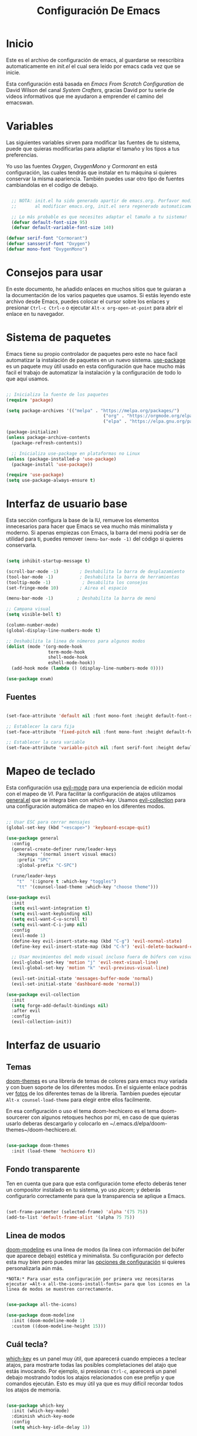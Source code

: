 #+title: Configuración De Emacs
#+PROPERTY: header-args:emacs-lisp :tangle /home/alberto/.emacs.d/init.el :mkdirp yes

* Inicio

Este es el archivo de configuración de emacs, al guardarse se reescribira automaticamente en [[init.el]] el cual sera leido por emacs cada vez que se inicie.

Esta configuración está basada en [[Emacs From Scratch Configuration]] de David Wilson del canal [[System Crafters]], gracias David por tu serie de videos informativos que me ayudaron a emprender el camino del emacswan.

* Variables

Las siguientes variables sirven para modificar las fuentes de tu sistema, puede que quieras modificarlas para adaptar el tamaño y los tipos a tus preferencias.

Yo uso las fuentes [[Oxygen]], [[OxygenMono]] y [[Cormorant]] en está configuración, las cuales tendrás que instalar en tu máquina si quieres conservar la misma apariencia. También puedes usar otro tipo de fuentes cambiandolas en el codigo de debajo.

#+begin_src emacs-lisp

  ;; NOTA: init.el ha sido generado apartir de emacs.org. Porfavor modifique ese archivo y no este.
  ;;       al modificar emacs.org, init.el sera regenerado automaticamente!

  ;; Lo más probable es que necesites adaptar el tamaño a tu sistema!
  (defvar default-font-size 95)
  (defvar default-variable-font-size 140)

(defvar serif-font "Cormorant")
(defvar sansserif-font "Oxygen")
(defvar mono-font "OxygenMono")

#+end_src

* Consejos para usar

En este documento, he añadido enlaces en muchos sitios que te guiaran a la documentación de los varios paquetes que usamos. Si estás leyendo este archivo desde Emacs, puedes colocar el cursor sobre los enlaces y presionar =Ctrl-c Ctrl-o= o ejecutar =Alt-x org-open-at-point= para abrir el enlace en tu navegador.

* Sistema de paquetes

Emacs tiene su propio controlador de paquetes pero este no hace facil automatizar la instalación de paquetes en un nuevo sistema. [[https://github.com/jwiegley/use-package][use-package]] es un paquete muy útil usado en esta configuración que hace mucho más facil el trabajo de automatizar la instalación y la configuración de todo lo que aquí usamos.

#+begin_src emacs-lisp

  ;; Inicializa la fuente de los paquetes
  (require 'package)

  (setq package-archives '(("melpa" . "https://melpa.org/packages/")
                                       ("org" . "https://orgmode.org/elpa/")
                                       ("elpa" . "https://elpa.gnu.org/packages/")))

  (package-initialize)
  (unless package-archive-contents
    (package-refresh-contents))

    ;; Inicializa use-package en plataformas no Linux
  (unless (package-installed-p 'use-package)
    (package-install 'use-package))

  (require 'use-package)
  (setq use-package-always-ensure t)

#+end_src

* Interfaz de usuario base

Esta sección configura la base de la IU, remueve los elementos innecesarios para hacer que Emacs se vea mucho más minimalista y moderno. Si apenas empiezas con Emacs, la barra del menú podría ser de utilidad para ti, puedes remover =(menu-bar-mode -1)= del código si quieres conservarla.

#+begin_src emacs-lisp

  (setq inhibit-startup-message t)

  (scroll-bar-mode -1)        ; Deshabilita la barra de desplazamiento
  (tool-bar-mode -1)          ; Deshabilita la barra de herramientas
  (tooltip-mode -1)            ; Desabilita los consejos
  (set-fringe-mode 10)        ; Airea el espacio

  (menu-bar-mode -1)         ; Deshabilita la barra de menú

  ;; Campana visual
  (setq visible-bell t)

  (column-number-mode)
  (global-display-line-numbers-mode t)

  ;; Deshabilita la linea de números para algunos modos
  (dolist (mode '(org-mode-hook
                  term-mode-hook
                  shell-mode-hook
                  eshell-mode-hook))
    (add-hook mode (lambda () (display-line-numbers-mode 0))))

#+end_src

#+begin_src emacs-lisp
  (use-package exwm)
#+end_src

** Fuentes

#+begin_src emacs-lisp

(set-face-attribute 'default nil :font mono-font :height default-font-size)

;; Establecer la cara fija
(set-face-attribute 'fixed-pitch nil :font mono-font :height default-font-size)

;; Establecer la cara variable
(set-face-attribute 'variable-pitch nil :font serif-font :height default-variable-font-size :weight 'regular)

#+end_src

* Mapeo de teclado

Esta configuración usa [[https://evil.readthedocs.io/en/latest/index.html][evil-mode]] para una experiencia de edición modal con el mapeo de [[VI]]. Para facilitar la configuración de atajos utilizamos [[https://github.com/noctuid/general.el][general.el]] que se integra bien con [[which-key]]. Usamos [[https://github.com/emacs-evil/evil-collection][evil-collection]] para una configuración automática de mapeo en los diferentes modos.

#+begin_src emacs-lisp

  ;; Usar ESC para cerrar mensajes
  (global-set-key (kbd "<escape>") 'keyboard-escape-quit)

  (use-package general
    :config
    (general-create-definer rune/leader-keys
      :keymaps '(normal insert visual emacs)
      :prefix "SPC"
      :global-prefix "C-SPC")

    (rune/leader-keys
      "t"  '(:ignore t :which-key "toggles")
      "tt" '(counsel-load-theme :which-key "choose theme")))

  (use-package evil
    :init
    (setq evil-want-integration t)
    (setq evil-want-keybinding nil)
    (setq evil-want-C-u-scroll t)
    (setq evil-want-C-i-jump nil)
    :config
    (evil-mode 1)
    (define-key evil-insert-state-map (kbd "C-g") 'evil-normal-state)
    (define-key evil-insert-state-map (kbd "C-h") 'evil-delete-backward-char-and-join)

    ;; Usar movimientos del modo visual incluso fuera de búfers con visual-line-mode
    (evil-global-set-key 'motion "j" 'evil-next-visual-line)
    (evil-global-set-key 'motion "k" 'evil-previous-visual-line)

    (evil-set-initial-state 'messages-buffer-mode 'normal)
    (evil-set-initial-state 'dashboard-mode 'normal))

  (use-package evil-collection
    :init
    (setq forge-add-default-bindings nil)
    :after evil
    :config
    (evil-collection-init))

#+end_src

* Interfaz de usuario
** Temas

[[https://github.com/hlissner/emacs-doom-themes][doom-themes]] es una librería de temas de colores para emacs muy variada y con buen soporte de los diferentes modos. En el siguiente enlace podrás ver [[https://github.com/hlissner/emacs-doom-themes/tree/screenshots][fotos]] de los diferentes temas de la librería. Tambien puedes ejecutar =Alt-x counsel-load-theme= para elegir entre ellos facilmente.

En esa configuración o uso el tema doom-hechicero es el tema doom-sourcerer con algunos retoques hechos por mi, en caso de que quieras usarlo deberas descargarlo y colocarlo en ~/.emacs.d/elpa/doom-themes~/doom-hechicero.el.

#+begin_src emacs-lisp

(use-package doom-themes
  :init (load-theme 'hechicero t))

#+end_src

** Fondo transparente

Ten en cuenta que para que esta configuración tome efecto deberás tener un compositor instalado en tu sistema, yo uso [[picom]]; y deberás configurarlo correctamente para que la transparencia se aplique a Emacs.

#+begin_src emacs-lisp

  (set-frame-parameter (selected-frame) 'alpha '(75 75))
  (add-to-list 'default-frame-alist '(alpha 75 75))

#+end_src

** Linea de modos

[[https://github.com/seagle0128/doom-modeline][doom-modeline]] es una linea de modos (la linea con información del búfer que aparece debajo) estética y minimalista. Su configuración por defecto esta muy bien pero puedes mirar las [[https://github.com/seagle0128/doom-modeline#customize][opciones de configuración]] si quieres personalizarla aún más.

~*NOTA:* Para usar esta configuración por primera vez necesitaras ejecutar =Alt-x all-the-icons-install-fonts= para que los iconos en la linea de modos se muestren correctamente.~

#+begin_src emacs-lisp

(use-package all-the-icons)

(use-package doom-modeline
  :init (doom-modeline-mode 1)
  :custom ((doom-modeline-height 15)))

#+end_src

** Cuál tecla?

[[https://github.com/justbur/emacs-which-key][which-key]] es un panel muy útil, que aparecerá cuando empieces a teclear atajos, para mostrarte todas las posibles completaciones del atajo que estás invocando. Por ejemplo, si presionas =Ctrl-c=, aparecerá un panel debajo mostrando todos los atajos relacionados con ese prefijo y que comandos ejecután. Esto es muy útil ya que es muy difícil recordar todos los atajos de memoria.

#+begin_src emacs-lisp

(use-package which-key
  :init (which-key-mode)
  :diminish which-key-mode
  :config
  (setq which-key-idle-delay 1))

#+end_src

** Completación automática

[[https://oremacs.com/swiper/][Ivy]] es una excelente estructura de completación para Emacs. Provee un simple pero poderoso menú de selección que aparece cuando: abres archivos, cambias de búfer y otras tantas tareas. [[Counsel]] es un grupo de comandos que remplazan algunos comandos naturales de Emacs, ofreciendo opciones de completación para cada uno de los comandos, por ejemplo: 'find-file' por 'counsel-find-file'. 

[[https://github.com/Yevgnen/ivy-rich][ivy-rich]] añade columnas extras a algunos de los paneles de comandos  [[Counsel]] para proveer más información sobre cada opción.

#+begin_src emacs-lisp

  (use-package ivy
    :diminish
    :bind (("C-s" . swiper)
           :map ivy-minibuffer-map
           ("TAB" . ivy-alt-done)
           ("C-l" . ivy-alt-done)
           ("C-j" . ivy-next-line)
           ("C-k" . ivy-previous-line)
           :map ivy-switch-buffer-map
           ("C-k" . ivy-previous-line)
           ("C-l" . ivy-done)
           ("C-d" . ivy-switch-buffer-kill)
           :map ivy-reverse-i-search-map
           ("C-k" . ivy-previous-line)
           ("C-d" . ivy-reverse-i-search-kill))
    :config
    (ivy-mode 1))

  (use-package ivy-rich
    :init
    (ivy-rich-mode 1))

  (use-package counsel
    :bind (("C-M-j" . 'counsel-switch-buffer)
           :map minibuffer-local-map
           ("C-r" . 'counsel-minibuffer-history))
    :custom
    (counsel-linux-app-format-function #'counsel-linux-app-format-function-name-only)
    :config
    (counsel-mode 1))

#+end_src

** Comandos de ayuda

[[https://github.com/Wilfred/helpful][Helpful]] a añade mucha información útil a los comandos =describe-= de Emacs. Por ejemplo, si usas =describe-function= no solo verás la documentación de la función, obtendrás también el código fuente de la función y donde es aplicado en otras partes de la configuración Emacs. Es muy útil para comprender como funcionan las cosas dentro de Emacs.

#+begin_src emacs-lisp

  (use-package helpful
    :custom
    (counsel-describe-function-function #'helpful-callable)
    (counsel-describe-variable-function #'helpful-variable)
    :bind
    ([remap describe-function] . counsel-describe-function)
    ([remap describe-command] . helpful-command)
    ([remap describe-variable] . counsel-describe-variable)
    ([remap describe-key] . helpful-key))

#+end_src

** Escalado de texto

Con [[https://github.com/abo-abo/hydra][Hydra]] podemos designar un atajo de teclado para ajustar el tamaño de la letra rápidamente. Aquí definimos que [[https://github.com/abo-abo/hydra][Hydra]] está ligado a =Ctrl-s t s= y una vez es activado, =j= y =k= incrementan y decrementan el tamaño del texto. Puedes apretar cualquier otra tecla para salir, aunque =f= sea la tecla definida para tal función.

#+begin_src emacs-lisp

  (use-package hydra)

  (defhydra hydra-text-scale (:timeout 4)
    "scale text"
    ("j" text-scale-increase "in")
    ("k" text-scale-decrease "out")
    ("f" nil "finished" :exit t))

  (rune/leader-keys
    "ts" '(hydra-text-scale/body :which-key "scale text"))

#+end_src

* Exwm

#+begin_src emacs-lisp


  ;; Show battery status in the mode line
  (display-battery-mode 1)

  ;; Show the time and date in modeline
  (setq display-time-day-and-date t)
  (display-time-mode 1)
  ;; Also take a look at display-time-format and format-time-string

  (defun efs/exwm-update-class ()
    (exwm-workspace-rename-buffer exwm-class-name))

  (use-package exwm
    :config
    ;;Set the default number of workspaces
     (setq exwm-workspace-number 5)

     ;; When window "class" updates, use it to set the buffer name
     (add-hook 'exwm-update-class-hook #'efs/exwm-update-class)

     ;; Load the system tray before exwm-init
  (require 'exwm-systemtray)
  (exwm-systemtray-enable)

  ;; These keys should always pass through to Emacs
  (setq exwm-input-prefix-keys
    '(?\C-x
      ?\C-u
      ?\C-h
      ?\M-x
      ?\M-`
      ?\M-&
      ?\M-:
      ?\C-\M-j  ;; Buffer list
      ?\C-\ ))  ;; Ctrl+Space

  ;; Ctrl+Q will enable the next key to be sent directly
  (define-key exwm-mode-map [?\C-q] 'exwm-input-send-next-key)

  ;; Set up global key bindings.  These always work, no matter the input state!
  ;; Keep in mind that changing this list after EXWM initializes has no effect.
  (setq exwm-input-global-keys
        `(
          ;; Reset to line-mode (C-c C-k switches to char-mode via exwm-input-release-keyboard)
          ([?\s-r] . exwm-reset)

          ;; Move between windows
          ([s-left] . windmove-left)
          ([s-right] . windmove-right)
          ([s-up] . windmove-up)
          ([s-down] . windmove-down)

          ;; Launch applications via shell command
          ([?\s-&] . (lambda (command)
                       (interactive (list (read-shell-command "$ ")))
                       (start-process-shell-command command nil command)))

          ;; Switch workspace
          ([?\s-w] . exwm-workspace-switch)
          ([?\s-`] . (lambda () (interactive) (exwm-workspace-switch-create 0)))

          ;; 's-N': Switch to certain workspace with Super (Win) plus a number key (0 - 9)
          ,@(mapcar (lambda (i)
                      `(,(kbd (format "s-%d" i)) .
                        (lambda ()
                          (interactive)
                          (exwm-workspace-switch-create ,i))))
                    (number-sequence 0 9))))
                (exwm-input-set-key (kbd "s-SPC") 'counsel-linux-app)
     (exwm-enable))

#+end_src

* Modo Org

[[https://orgmode.org/][Org Mode]] es uno de los sellos de Emacs. Es un muy rico editor de documentos, planificador, organizador de tareas, motor de blogeo y utilidad de codigo literal, todo dentro de un mismo paquete.

** Tipografía mejorada

La función =org-font-setup= configura varias formas de texto  para modificar los tamaños de los  títulos y modificar el grosor de las tipografías, para que paresca que estamos editando un documento en =org-mode= y sea más estético y leible. Cambiamos de nuevo a mono fuentes para los bloques de código y tablas, para que se muestren correctamente.

#+begin_src emacs-lisp

  (defun org-font-setup ()
    ;; Reemplaza el simbolo de guión con un punto, en las listas.
    (font-lock-add-keywords 'org-mode
                            '(("^ *\\([-]\\) "
                               (0 (prog1 () (compose-region (match-beginning 1) (match-end 1) "•"))))))

    ;; Establece los tamaños y fuente de los títulos.
    (dolist (face '((org-level-1 . 1.0)
                    (org-level-2 . 1.0)
                    (org-level-3 . 1.0)
                    (org-level-4 . 1.0)
                    (org-level-5 . 1.0)
                    (org-level-6 . 1.0)
                    (org-level-7 . 1.0)
                    (org-level-8 . 1.0)))
      (set-face-attribute (car face) nil :font "Oxygen" :weight 'regular :height (cdr face)))

    ;; Asegura que todo lo que debe mostrarse en monofuente se vea correctamente.
    (set-face-attribute 'org-block nil :foreground nil :inherit 'fixed-pitch)
    (set-face-attribute 'org-code nil   :inherit '(shadow fixed-pitch))
    (set-face-attribute 'org-table nil   :inherit '(shadow fixed-pitch))
    (set-face-attribute 'org-verbatim nil :inherit '(shadow fixed-pitch))
    (set-face-attribute 'org-special-keyword nil :inherit '(font-lock-comment-face fixed-pitch))
    (set-face-attribute 'org-meta-line nil :inherit '(font-lock-comment-face fixed-pitch))
    (set-face-attribute 'org-checkbox nil :inherit 'fixed-pitch))

#+end_src

** Iconos de títulos

[[https://github.com/sabof/org-bullets][org-bullets]] reemplaza los asteriscos de los títulos en los búfers =org-mode= por mejores símbolos que puedes personalisar. Otra opción diferente es usar [[https://github.com/integral-dw/org-superstar-mode][org-superstar-mode]].

#+begin_src emacs-lisp

  (use-package org-bullets
    :hook (org-mode . org-bullets-mode))

#+end_src

** Centrar texto

Usamos [[https://github.com/joostkremers/visual-fill-column][visual-fill-column]] para centrar los búfers =org-mode= para una visión más estética, que da una mejor experiencia de escritura ya que centra el contenido del búfer horaizontalmente, para que paresca más como un documento. Esto es una cuestión de gustos, puedes remover el bloque si no te gusta.

#+begin_src emacs-lisp

  (defun efs/org-mode-visual-fill ()
    (setq visual-fill-column-width 100
          visual-fill-column-center-text t)
    (visual-fill-column-mode 1))

  (use-package visual-fill-column
    :hook (org-mode . efs/org-mode-visual-fill))

#+end_src

** Configuración básica

Esta sección contiene la configuración básica de =org-mode=, más la configuración de la agenda Org y las plantillas de captura. Hay muchas cosas que entender sobre esta configuración y sobre el modo Org, recomiendo ver estos videos: [[https://youtu.be/VcgjTEa0kU4][1]] y [[https://youtu.be/PNE-mgkZ6HM][2]] para comprender mejor la extención de esta configuración.

#+begin_src emacs-lisp

    (defun org-mode-setup ()
      (org-indent-mode)
      (variable-pitch-mode 1)
      (visual-line-mode 1))

    (use-package org
      :hook (org-mode . org-mode-setup)
      :config
      (setq org-ellipsis " ▾"
            org-hide-emphasis-markers t)

      (setq org-agenda-start-with-log-mode t)
      (setq org-log-done 'time)
      (setq org-log-into-drawer t)

      (setq org-agenda-files
            '("~/Projects/Code/emacs-from-scratch/OrgFiles/Tasks.org"
              "~/Projects/Code/emacs-from-scratch/OrgFiles/Habits.org"
              "~/Projects/Code/emacs-from-scratch/OrgFiles/Birthdays.org"))

      (require 'org-habit)
      (add-to-list 'org-modules 'org-habit)
      (setq org-habit-graph-column 60)

      (setq org-todo-keywords
        '((sequence "TODO(t)" "NEXT(n)" "|" "DONE(d!)")
          (sequence "BACKLOG(b)" "PLAN(p)" "READY(r)" "ACTIVE(a)" "REVIEW(v)" "WAIT(w@/!)" "HOLD(h)" "|" "COMPLETED(c)" "CANC(k@)")))

      (setq org-refile-targets
        '(("Archive.org" :maxlevel . 1)
          ("Tasks.org" :maxlevel . 1)))

      ;; Guardar búfers org al modificarlos!
      (advice-add 'org-refile :after 'org-save-all-org-buffers)

      (setq org-tag-alist
        '((:startgroup)
           ; Pon etiquetas diferenciables aquí.
           (:endgroup)
           ("@errand" . ?E)
           ("@home" . ?H)
           ("@work" . ?W)
           ("agenda" . ?a)
           ("planning" . ?p)
           ("publish" . ?P)
           ("batch" . ?b)
           ("note" . ?n)
           ("idea" . ?i)))

      ;; Configure custom agenda views
      (setq org-agenda-custom-commands
       '(("d" "Dashboard"
         ((agenda "" ((org-deadline-warning-days 7)))
          (todo "NEXT"
            ((org-agenda-overriding-header "Next Tasks")))
          (tags-todo "agenda/ACTIVE" ((org-agenda-overriding-header "Active Projects")))))

        ("n" "Next Tasks"
         ((todo "NEXT"
            ((org-agenda-overriding-header "Next Tasks")))))

        ("W" "Work Tasks" tags-todo "+work-email")

        ;; Low-effort next actions
        ("e" tags-todo "+TODO=\"NEXT\"+Effort<15&+Effort>0"
         ((org-agenda-overriding-header "Low Effort Tasks")
          (org-agenda-max-todos 20)
          (org-agenda-files org-agenda-files)))

        ("w" "Workflow Status"
         ((todo "WAIT"
                ((org-agenda-overriding-header "Waiting on External")
                 (org-agenda-files org-agenda-files)))
          (todo "REVIEW"
                ((org-agenda-overriding-header "In Review")
                 (org-agenda-files org-agenda-files)))
          (todo "PLAN"
                ((org-agenda-overriding-header "In Planning")
                 (org-agenda-todo-list-sublevels nil)
                 (org-agenda-files org-agenda-files)))
          (todo "BACKLOG"
                ((org-agenda-overriding-header "Project Backlog")
                 (org-agenda-todo-list-sublevels nil)
                 (org-agenda-files org-agenda-files)))
          (todo "READY"
                ((org-agenda-overriding-header "Ready for Work")
                 (org-agenda-files org-agenda-files)))
          (todo "ACTIVE"
                ((org-agenda-overriding-header "Active Projects")
                 (org-agenda-files org-agenda-files)))
          (todo "COMPLETED"
                ((org-agenda-overriding-header "Completed Projects")
                 (org-agenda-files org-agenda-files)))
          (todo "CANC"
                ((org-agenda-overriding-header "Cancelled Projects")
                 (org-agenda-files org-agenda-files)))))))

      (setq org-capture-templates
        `(("t" "Tasks / Projects")
          ("tt" "Task" entry (file+olp "~/Projects/Code/emacs-from-scratch/OrgFiles/Tasks.org" "Inbox")
               "* TODO %?\n  %U\n  %a\n  %i" :empty-lines 1)

          ("j" "Journal Entries")
          ("jj" "Journal" entry
               (file+olp+datetree "~/Projects/Code/emacs-from-scratch/OrgFiles/Journal.org")
               "\n* %<%I:%M %p> - Journal :journal:\n\n%?\n\n"
               ;; ,(dw/read-file-as-string "~/Notes/Templates/Daily.org")
               :clock-in :clock-resume
               :empty-lines 1)
          ("jm" "Meeting" entry
               (file+olp+datetree "~/Projects/Code/emacs-from-scratch/OrgFiles/Journal.org")
               "* %<%I:%M %p> - %a :meetings:\n\n%?\n\n"
               :clock-in :clock-resume
               :empty-lines 1)

          ("w" "Workflows")
          ("we" "Checking Email" entry (file+olp+datetree "~/Projects/Code/emacs-from-scratch/OrgFiles/Journal.org")
               "* Checking Email :email:\n\n%?" :clock-in :clock-resume :empty-lines 1)

          ("m" "Metrics Capture")
          ("mw" "Weight" table-line (file+headline "~/Projects/Code/emacs-from-scratch/OrgFiles/Metrics.org" "Weight")
           "| %U | %^{Weight} | %^{Notes} |" :kill-buffer t)))

      (define-key global-map (kbd "C-c j")
        (lambda () (interactive) (org-capture nil "jj")))

      (org-font-setup))

#+end_src

** Configuración Babel

Para ejecutar o exportar bloques de codigo en =org-mode=, tendrás que configurar =org-babel-load-languages= para cada lengauje que quieras usar.  [[https://orgmode.org/worg/org-contrib/babel/languages.html][Esta página]] documenta todos los lenguajes que puedes usar con =org-babel=.

#+begin_src emacs-lisp
  ;; load the pathnames to custom lisp files
  (add-to-list 'load-path "~/.emacs.d/lisp/")
  (load "ob-ledger.el")
  (require 'ob-ledger)

    (org-babel-do-load-languages
      'org-babel-load-languages
      '((emacs-lisp . t)
        (ledger . t) 
        (python . t)))

    (push '("conf-unix" . conf-unix) org-src-lang-modes)

#+end_src

** Enrredo automático 

Este fragmento añade un gancho a los búfers que quieras de =org-mode= para que =org-babel-tangle-config= sea ejecutado cada vez que el búfer sea guardado. Esta función revisa si el archivo org que estamos guardando es el especificado y si es así automáticamente exporta la configuración al archivo asociado.

#+begin_src emacs-lisp

  ;; Enrreda automáticamente nuestro archivo emacs.org al guardar.
  (defun org-babel-tangle-config ()
    (when (string-equal (buffer-file-name)
                        (expand-file-name "~/config/emacs.org"))
      ;; Dynamic scoping to the rescue
      (let ((org-confirm-babel-evaluate nil))
        (org-babel-tangle))))

  (add-hook 'org-mode-hook (lambda () (add-hook 'after-save-hook #'org-babel-tangle-config)))

#+end_src

** Roam-Org

#+begin_src emacs-lisp

  (use-package org-roam
    :ensure t
    :init
    (setq org-roam-v2-ack t)
    :custom
    (org-roam-directory "~/wiki")
    (org-roam-completion-everywhere t)
    :bind (("C-c n l" . org-roam-buffer-toggle)
          ("C-c n f" . org-roam-node-find)
          ("C-c n i" . org-roam-node-insert)
          :map org-mode-map
          ("C-M-i" . completion-at-point)
          :map org-roam-dailies-map
          ("Y" . org-roam-dailies-capture-yesterday)
          ("T" . org-roam-dailies-capture-tomorrow))
    :bind-keymap
    ("C-c n d" . org-roam-dailies-map)
    :config
    (require 'org-roam-dailies)
    (org-roam-db-autosync-mode))

#+end_src

* MU4E

#+begin_src emacs-lisp
  (use-package mu4e
    :ensure nil
    ;; :load-path "/usr/share/emacs/site-lisp/mu4e/"
    ;; :defer 20 ; Wait until 20 seconds after startup
    :config

    ;; This is set to 't' to avoid mail syncing issues when using mbsync
    (setq mu4e-change-filenames-when-moving t)

    ;; Refresh mail using isync every 10 minutes
    (setq mu4e-update-interval (* 10 60))
    (setq mu4e-get-mail-command "mbsync -a")
    (setq mu4e-maildir "~/Mail")

  (setq mu4e-contexts
        (list
         ;; Work account
         (make-mu4e-context
          :name "albertoduartedelgado1996"
          :match-func
            (lambda (msg)
              (when msg
                (string-prefix-p "/albertoduartedelgado1996@gmail.com" (mu4e-message-field msg :maildir))))
          :vars '((user-mail-address . "albertoduartedelgado1996@gmail.com")
                  (user-full-name    . "Alberto Duarte Delgado")
                  (mu4e-drafts-folder  . "/Gmail/[Gmail]/Drafts")
                  (mu4e-sent-folder  . "/Gmail/[Gmail]/Sent Mail")
                  (mu4e-refile-folder  . "/Gmail/[Gmail]/All Mail")
                  (mu4e-trash-folder  . "/Gmail/[Gmail]/Trash")))

         ;; Personal account
         (make-mu4e-context
          :name "luxferre1996"
          :match-func
            (lambda (msg)
              (when msg
                (string-prefix-p "/luxferre1996@gmail.com" (mu4e-message-field msg :maildir))))
          :vars '((user-mail-address . "luxferre1996@gmail.com")
                  (user-full-name    . "Alberto Duarte Delgado")
                  (mu4e-drafts-folder  . "/Gmail/[Gmail]/Drafts")
                  (mu4e-sent-folder  . "/Gmail/[Gmail]/Sent Mail")
                  (mu4e-refile-folder  . "/Gmail/[Gmail]/All Mail")
                  (mu4e-trash-folder  . "/Gmail/[Gmail]/Trash")))))

      (setq mu4e-maildir-shortcuts
      '(("/Inbox"             . ?i)
        ("/[Gmail]/Sent Mail" . ?s)
        ("/[Gmail]/Trash"     . ?t)
        ("/[Gmail]/Drafts"    . ?d)
        ("/[Gmail]/All Mail"  . ?a))))
  #+end_src

* Desarrollo
** Lenguajes
*** Entorno de Desarrollo Integrado con lsp
**** lsp-mode

Usamos el excelente [[https://emacs-lsp.github.io/lsp-mode/][lsp-mode]] para habilitar Entornos de Desarrollo Integrados para diferentes lenguajes dentro de Emacs a través de los "servidores de lenguajes" que hablan el [[https://microsoft.github.io/language-server-protocol/][Protocolo de Servidor de Lenguaje]]. Antes de intentar configurar =lsp-mode= para algún lenguaje, mira la [[https://emacs-lsp.github.io/lsp-mode/page/languages/][documentación para tu lenguaje]] para que puedas ver cuales servidores de lenguajes estan disponibles y como instalarlos.

La configuración =lsp-keymap-prefix= te permite definir un prefijo a los atajos de teclados normales de =lsp-mode=. Es *altamente recomendable* usar el prefijo, para así descubrir lo que puedes hacer con =lsp-mode= en un búfer.

La integración =which-key= añade descripciones muy útiles de los diferentes atajos, por ello deberías ser capaz de aprender las funcionalidades presionando =C-c l= en un búfer =lsp-mode= y probando las diferentes opciones que allí encontraras.

#+begin_src emacs-lisp

  (defun lsp-mode-setup ()
    (setq lsp-headerline-breadcrumb-segments '(path-up-to-project file symbols))
    (lsp-headerline-breadcrumb-mode))

  (use-package lsp-mode
    :commands (lsp lsp-deferred)
    :hook (lsp-mode . lsp-mode-setup)
    :init
    (setq lsp-keymap-prefix "C-c l")  ;; Or 'C-l', 's-l'
    :config
    (lsp-enable-which-key-integration t))

#+end_src

**** lsp-ui

[[https://emacs-lsp.github.io/lsp-ui/][lsp-ui]] es un conjunto de mejoras de interfaz construido encima de =lsp-mode= que aumenta la sensación de Entorno de Desarrollo Integrado en Emacs. Mira las capturas de pantalla en la página de  =lsp-ui=, para ver ejemplo de lo que es capaz de hacer.

#+begin_src emacs-lisp

  (use-package lsp-ui
    :hook (lsp-mode . lsp-ui-mode)
    :custom
    (lsp-ui-doc-position 'bottom))

#+end_src

**** lsp-treemacs

[[https://github.com/emacs-lsp/lsp-treemacs][lsp-treemacs]] provee vistas de árbol para los diferentes aspectos de tu código como: simbolos en un archivo, referencias de un simbolo, o mensajes de diagnostico (errores y advertencias) que se encuentran en tu código.

Prueba ejecutar estos comandos con =Alt-x=:

- =lsp-treemacs-symbols= - Vista de árbol de los simbolos en el archivo áctual
- =lsp-treemacs-references= - Vista de árbol  para las referencias de el simbolo bajo el cursor
- =lsp-treemacs-error-list= - Vista de árbol para los mensajes de diagnostico en el proyecto

Este paquete está construido dentro del paquete de  [[https://github.com/Alexander-Miller/treemacs][treemacs]] el cual puede ser de algún interes para ti, si gustas de tener un explorador de archivos en el lado izquierdo de la pantalla del editor.

#+begin_src emacs-lisp

  (use-package lsp-treemacs
    :after lsp)

#+end_src

**** lsp-ivy

[[https://github.com/emacs-lsp/lsp-ivy][lsp-ivy]] integra Ivy con =lsp-mode= para facilitar la búsqueda por nombre de cosas en tu código. Cuando ejecutas estos comandos, un mensaje aparecera en el minibúfer permitiendote escribir parte del nombre de un símbolo en tu código; los resultados irán apareciendo para que así puedas encontrar lo que estás buscando y saltar a esa parte del código al seleccionar una de las opciones.


Prueba ejecutar estos comandos con =Alt-x=:

- =lsp-ivy-workspace-symbol= - Busqueda por nombre de símbolo en el espacio de trabajo actual
- =lsp-ivy-global-workspace-symbol= - Busqueda por nombre de símbolo en todos los proyectos activos

#+begin_src emacs-lisp

  (use-package lsp-ivy)

#+end_src

*** TypeScript

Esto es una configuración básica para el lenguaje de TypeScript, para que los archivos =.ts= activen =typescript-mode= cuando sean abiertos. También estamos añadiendo un gancho a =typescript-mode-hook= para llamar a =lsp-deferred= para activar el =lsp-mode= para tener el (protocolo de servidor de lenguaje) cada vez que editemos código TypeScript.

#+begin_src emacs-lisp

  (use-package typescript-mode
    :mode "\\.ts\\'"
    :hook (typescript-mode . lsp-deferred)
    :config
    (setq typescript-indent-level 2))

#+end_src

~NOTA: para que =lsp-mode= funcione con TypeScript (y JavaScript) tendrás que installar un servidor del lenguaje en tu maquina. Si tienes Node.js instalado, la forma más fácil de instalarlo es con el comando:~

#+begin_src shell :tangle no

npm install -g typescript-language-server typescript

#+end_src

~Esto instalara el~ [[https://github.com/theia-ide/typescript-language-server][typescript-language-server]] ~y el compilador de TypeScript~

** Modo Company

El [[http://company-mode.github.io/][Modo Company]] provee una interface de completación en el búfer mejor que =completion-at-point=, es más similar a lo que esperarias de un Entorno de Desarrollo Integrado. Añadimos una simple configuración para que el mapeo del teclado sea un poco mejor (=TAB= ahora completa la selección y inicia completación en el punto si es necesaria)

También usamos   [[https://github.com/sebastiencs/company-box][company-box]] para mejorar aún más la apariencia de la completación con iconos y mejor presentación.

#+begin_src emacs-lisp

  (use-package company
    :after lsp-mode
    :hook (lsp-mode . company-mode)
    :bind (:map company-active-map
           ("<tab>" . company-complete-selection))
          (:map lsp-mode-map
           ("<tab>" . company-indent-or-complete-common))
    :custom
    (company-minimum-prefix-length 1)
    (company-idle-delay 0.0))

  (use-package company-box
    :hook (company-mode . company-box-mode))

#+end_src

** Projectile

[[https://projectile.mx/][Projectile]] es una librería de control de proyectos para Emacs que hace mucho más fácil navegar atravez de varios proyectos de código. Muchos paquetes ya se integran a [[https://projectile.mx/][Projectile]] es una buena idea tenerlo instalado incluso si no usas sus comandos directamente.

#+begin_src emacs-lisp

  (use-package projectile
    :diminish projectile-mode
    :config (projectile-mode)
    :custom ((projectile-completion-system 'ivy))
    :bind-keymap
    ("C-c p" . projectile-command-map)
    :init
    ;; NOTA: Establece aquí la dirección de tus repositorios Git!
    (when (file-directory-p "~/Projects/Code")
      (setq projectile-project-search-path '("~/Projects/Code")))
    (setq projectile-switch-project-action #'projectile-dired))

  (use-package counsel-projectile
    :config (counsel-projectile-mode))

#+end_src

** Magit

[[https://magit.vc/][Magit]] es la interfaz de Git de Emacs y otro de sus sellos; las operaciones son fáciles y rápidas de ejecutar usando su panel de comandos.

~NOTA: debes tener Git instalado y configurado en tu máquina para poder usar Magit~

#+begin_src emacs-lisp

  (use-package magit
    :custom
    (magit-display-buffer-function #'magit-display-buffer-same-window-except-diff-v1))

  ;; NOTE: Make sure to configure a GitHub token before using this package!
  ;; - https://magit.vc/manual/forge/Token-Creation.html#Token-Creation
  ;; - https://magit.vc/manual/ghub/Getting-Started.html#Getting-Started
  (use-package forge)

#+end_src

** Delimitadores arcoiris

[[https://github.com/Fanael/rainbow-delimiters][rainbow-delimiters]] coloriza los nidos de parentesís y corchetes dependiendo de su profundidad. Esto hace más visual encontrar las parejas de parentesís cuando programas.

#+begin_src emacs-lisp

  (use-package rainbow-delimiters 
    :hook (prog-mode . rainbow-delimiters-mode))

#+end_src
